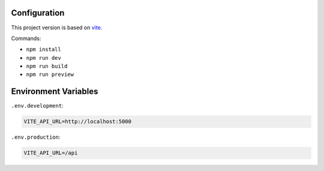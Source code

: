 Configuration
=============

This project version is based on `vite <https://vitejs.dev/>`_.

Commands:

* ``npm install``
* ``npm run dev``
* ``npm run build``
* ``npm run preview``


Environment Variables
=====================

``.env.development``:

.. code:: console

   VITE_API_URL=http://localhost:5000


``.env.production``:

.. code:: console

   VITE_API_URL=/api
